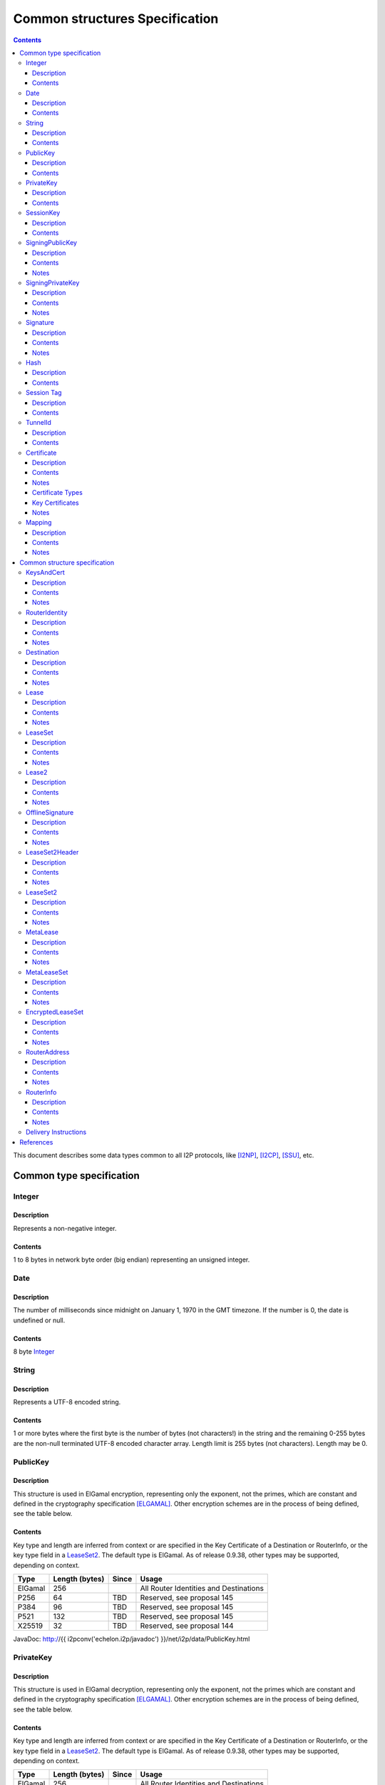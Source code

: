 ===============================
Common structures Specification
===============================
.. meta::
    :category: Design
    :lastupdated: March 2019
    :accuratefor: 0.9.39

.. contents::


This document describes some data types common to all I2P protocols, like
[I2NP]_, [I2CP]_, [SSU]_, etc.


Common type specification
=========================

.. _type-Integer:

Integer
-------

Description
```````````
Represents a non-negative integer.

Contents
````````
1 to 8 bytes in network byte order (big endian) representing an unsigned integer.

.. _type-Date:

Date
----

Description
```````````
The number of milliseconds since midnight on January 1, 1970 in the GMT timezone.
If the number is 0, the date is undefined or null.

Contents
````````
8 byte Integer_

.. _type-String:

String
------

Description
```````````
Represents a UTF-8 encoded string.

Contents
````````
1 or more bytes where the first byte is the number of bytes (not characters!)
in the string and the remaining 0-255 bytes are the non-null terminated UTF-8
encoded character array.  Length limit is 255 bytes (not characters). Length
may be 0.

.. _type-PublicKey:

PublicKey
---------

Description
```````````
This structure is used in ElGamal encryption, representing only the exponent,
not the primes, which are constant and defined in the cryptography
specification [ELGAMAL]_.
Other encryption schemes are in the process of being defined, see the table below.

Contents
````````
Key type and length are inferred from context or are specified in the Key
Certificate of a Destination or RouterInfo, or the key type field in a LeaseSet2_.
The default type is ElGamal.  As of release
0.9.38, other types may be supported, depending on context.

=======  ==============  =====  =====
 Type    Length (bytes)  Since  Usage
=======  ==============  =====  =====
ElGamal       256               All Router Identities and Destinations
P256           64         TBD   Reserved, see proposal 145
P384           96         TBD   Reserved, see proposal 145
P521          132         TBD   Reserved, see proposal 145
X25519         32         TBD   Reserved, see proposal 144
=======  ==============  =====  =====

JavaDoc: http://{{ i2pconv('echelon.i2p/javadoc') }}/net/i2p/data/PublicKey.html

.. _type-PrivateKey:

PrivateKey
----------

Description
```````````
This structure is used in ElGamal decryption, representing only the exponent,
not the primes which are constant and defined in the cryptography specification
[ELGAMAL]_.
Other encryption schemes are in the process of being defined, see the table below.

Contents
````````
Key type and length are inferred from context or are specified in the Key
Certificate of a Destination or RouterInfo, or the key type field in a LeaseSet2_.
The default type is ElGamal.  As of release
0.9.38, other types may be supported, depending on context.

=======  ==============  =====  =====
 Type    Length (bytes)  Since  Usage
=======  ==============  =====  =====
ElGamal       256               All Router Identities and Destinations
P256           32         TBD   Reserved, see proposal 145
P384           48         TBD   Reserved, see proposal 145
P521           66         TBD   Reserved, see proposal 145
X25519         32         TBD   Reserved, see proposal 144
=======  ==============  =====  =====

JavaDoc: http://{{ i2pconv('echelon.i2p/javadoc') }}/net/i2p/data/PrivateKey.html

.. _type-SessionKey:

SessionKey
----------

Description
```````````
This structure is used for AES256 encryption and decryption.

Contents
````````
32 bytes

JavaDoc: http://{{ i2pconv('echelon.i2p/javadoc') }}/net/i2p/data/SessionKey.html

.. _type-SigningPublicKey:

SigningPublicKey
----------------

Description
```````````
This structure is used for verifying signatures.

Contents
````````
Key type and length are inferred from context or are specified in the Key
Certificate of a Destination.  The default type is DSA_SHA1.  As of release
0.9.12, other types may be supported, depending on context.

======================  ==============  ======  =====
         Type           Length (bytes)  Since   Usage
======================  ==============  ======  =====
DSA_SHA1                     128                Legacy Router Identities and Destinations
ECDSA_SHA256_P256             64        0.9.12  Recent Destinations
ECDSA_SHA384_P384             96        0.9.12  Rarely used for Destinations
ECDSA_SHA512_P521            132        0.9.12  Rarely used for Destinations
RSA_SHA256_2048              256        0.9.12  Offline signing, never used for Router Identities or Destinations
RSA_SHA384_3072              384        0.9.12  Offline signing, never used for Router Identities or Destinations
RSA_SHA512_4096              512        0.9.12  Offline signing, never used for Router Identities or Destinations
EdDSA_SHA512_Ed25519          32        0.9.15  Recent Router Identities and Destinations
EdDSA_SHA512_Ed25519ph        32        0.9.25  Offline signing, never used for Router Identities or Destinations
RedDSA_SHA512_Ed25519         32        0.9.39  For Destinations and encrypted leasesets only, never used for Router Identities
======================  ==============  ======  =====

Notes
`````
* When a key is composed of two elements (for example points X,Y), it is
  serialized by padding each element to length/2 with leading zeros if
  necessary.

* All types are Big Endian, except for EdDSA, which is stored and transmitted
  in a Little Endian format.

JavaDoc: http://{{ i2pconv('echelon.i2p/javadoc') }}/net/i2p/data/SigningPublicKey.html

.. _type-SigningPrivateKey:

SigningPrivateKey
-----------------

Description
```````````
This structure is used for creating signatures.

Contents
````````
Key type and length are specified when created.  The default type is DSA_SHA1.
As of release 0.9.12, other types may be supported, depending on context.

======================  ==============  ======  =====
         Type           Length (bytes)  Since   Usage
======================  ==============  ======  =====
DSA_SHA1                      20                Legacy Router Identities and Destinations
ECDSA_SHA256_P256             32        0.9.12  Recent Destinations
ECDSA_SHA384_P384             48        0.9.12  Rarely used for Destinations
ECDSA_SHA512_P521             66        0.9.12  Rarely used for Destinations
RSA_SHA256_2048              512        0.9.12  Offline signing, never used for Router Identities or Destinations
RSA_SHA384_3072              768        0.9.12  Offline signing, never used for Router Identities or Destinations
RSA_SHA512_4096             1024        0.9.12  Offline signing, never used for Router Identities or Destinations
EdDSA_SHA512_Ed25519          32        0.9.15  Recent Router Identities and Destinations
EdDSA_SHA512_Ed25519ph        32        0.9.25  Offline signing, never used for Router Identities or Destinations
RedDSA_SHA512_Ed25519         32        0.9.39  For Destinations and encrypted leasesets only, never used for Router Identities
======================  ==============  ======  =====

Notes
`````
* When a key is composed of two elements (for example points X,Y), it is
  serialized by padding each element to length/2 with leading zeros if
  necessary.

* All types are Big Endian, except for EdDSA, which is stored and transmitted
  in a Little Endian format.

JavaDoc: http://{{ i2pconv('echelon.i2p/javadoc') }}/net/i2p/data/SigningPrivateKey.html

.. _type-Signature:

Signature
---------

Description
```````````
This structure represents the signature of some data.

Contents
````````
Signature type and length are inferred from the type of key used.  The default
type is DSA_SHA1.  As of release 0.9.12, other types may be supported,
depending on context.

======================  ==============  ======  =====
         Type           Length (bytes)  Since   Usage
======================  ==============  ======  =====
DSA_SHA1                      40                Legacy Router Identities and Destinations
ECDSA_SHA256_P256             64        0.9.12  Recent Destinations
ECDSA_SHA384_P384             96        0.9.12  Rarely used for Destinations
ECDSA_SHA512_P521            132        0.9.12  Rarely used for Destinations
RSA_SHA256_2048              256        0.9.12  Offline signing, never used for Router Identities or Destinations
RSA_SHA384_3072              384        0.9.12  Offline signing, never used for Router Identities or Destinations
RSA_SHA512_4096              512        0.9.12  Offline signing, never used for Router Identities or Destinations
EdDSA_SHA512_Ed25519          64        0.9.15  Recent Router Identities and Destinations
EdDSA_SHA512_Ed25519ph        64        0.9.25  Offline signing, never used for Router Identities or Destinations
RedDSA_SHA512_Ed25519         64        0.9.39  For Destinations and encrypted leasesets only, never used for Router Identities
======================  ==============  ======  =====

Notes
`````
* When a signature is composed of two elements (for example values R,S), it is
  serialized by padding each element to length/2 with leading zeros if
  necessary.

* All types are Big Endian, except for EdDSA, which is stored and transmitted
  in a Little Endian format.

JavaDoc: http://{{ i2pconv('echelon.i2p/javadoc') }}/net/i2p/data/Signature.html

.. _type-Hash:

Hash
----

Description
```````````
Represents the SHA256 of some data.

Contents
````````
32 bytes

JavaDoc: http://{{ i2pconv('echelon.i2p/javadoc') }}/net/i2p/data/Hash.html

.. _type-SessionTag:

Session Tag
-----------

Description
```````````
A random number

Contents
````````
32 bytes

JavaDoc: http://{{ i2pconv('echelon.i2p/javadoc') }}/net/i2p/data/SessionTag.html

.. _type-TunnelId:

TunnelId
--------

Description
```````````
Defines an identifier that is unique to each router in a tunnel.  A Tunnel ID
is generally greater than zero; do not use a value of zero except in special
cases.

Contents
````````
4 byte Integer_

JavaDoc: http://{{ i2pconv('echelon.i2p/javadoc') }}/net/i2p/data/TunnelId.html

.. _type-Certificate:

Certificate
-----------

Description
```````````
A certificate is a container for various receipts or proof of works used
throughout the I2P network.

Contents
````````
1 byte Integer_ specifying certificate type, followed by a 2 byte Integer_
specifying the size of the certificate payload, then that many bytes.

.. raw:: html

  {% highlight lang='dataspec' -%}
+----+----+----+----+----+-//
  |type| length  | payload
  +----+----+----+----+----+-//

  type :: `Integer`
          length -> 1 byte

          case 0 -> NULL
          case 1 -> HASHCASH
          case 2 -> HIDDEN
          case 3 -> SIGNED
          case 4 -> MULTIPLE
          case 5 -> KEY

  length :: `Integer`
            length -> 2 bytes

  payload :: data
             length -> $length bytes
{% endhighlight %}

Notes
`````
* For `Router Identities`_, the Certificate is always NULL through version
  0.9.15. As of 0.9.16, a Key Certificate may be used to specify the signing
  public key type. See below.

* For `Garlic Cloves`_, the Certificate is always NULL, no others are currently
  implemented.

* For `Garlic Messages`_, the Certificate is always NULL, no others are
  currently implemented.

* For `Destinations`_, the Certificate may be non-NULL. As of 0.9.12, a Key
  Certificate may be used to specify the signing public key type. See below.

* Implementers are cautioned to prohibit excess data in Certificates.
  The appropriate length for each certificate type should be enforced.

.. _Router Identities: #struct_RouterIdentity
.. _Garlic Cloves: {{ site_url('docs/spec/i2np') }}#struct_GarlicClove
.. _Garlic Messages: {{ site_url('docs/spec/i2np') }}#msg_Garlic
.. _Destinations: #struct_Destination

Certificate Types
`````````````````
The following certificate types are defined:

========  =========  ==============  ============  =====
Type      Type Code  Payload Length  Total Length  Notes
========  =========  ==============  ============  =====
Null          0             0              3
HashCash      1          varies         varies     Experimental, unused. Payload contains an ASCII colon-separated hashcash string.
Hidden        2             0              3       Experimental, unused. Hidden routers generally do not announce that they are hidden.
Signed        3         40 or 72       43 or 75    Experimental, unused. Payload contains a 40-byte DSA signature,
                                                   optionally followed by the 32-byte Hash of the signing Destination.
Multiple      4          varies         varies     Experimental, unused. Payload contains multiple certificates.
Key           5             4+             7+      Since 0.9.12. See below for details.
========  =========  ==============  ============  =====


Key Certificates
````````````````
Key certificates were introduced in release 0.9.12.  Prior to that release, all
PublicKeys were 256-byte ElGamal keys, and all SigningPublicKeys were 128-byte
DSA-SHA1 keys.  A key certificate provides a mechanism to indicate the type of
the PublicKey and SigningPublicKey in the Destination or RouterIdentity, and to
package any key data in excess of the standard lengths.

By maintaining exactly 384 bytes before the certificate, and putting any excess
key data inside the certificate, we maintain compatibility for any software
that parses Destinations and Router Identities.

The key certificate payload contains:

==================================  ======
              Data                  Length
==================================  ======
Signing Public Key Type (Integer_)    2
Crypto Public Key Type (Integer_)     2
Excess Signing Public Key Data        0+
Excess Crypto Public Key Data         0+
==================================  ======

The defined Signing Public Key types are:

======================  ===========  =======================  ======  =====
        Type             Type Code   Total Public Key Length  Since   Usage
======================  ===========  =======================  ======  =====
DSA_SHA1                     0                  128           0.9.12  Legacy Router Identities and Destinations, never explicitly set
ECDSA_SHA256_P256            1                   64           0.9.12  Older Destinations
ECDSA_SHA384_P384            2                   96           0.9.12  Rarely if ever used for Destinations
ECDSA_SHA512_P521            3                  132           0.9.12  Rarely if ever used for Destinations
RSA_SHA256_2048              4                  256           0.9.12  Offline only; never used in Key Certificates for Router Identities or Destinations
RSA_SHA384_3072              5                  384           0.9.12  Offline only; never used in Key Certificates for Router Identities or Destinations
RSA_SHA512_4096              6                  512           0.9.12  Offline only; never used in Key Certificates for Router Identities or Destinations
EdDSA_SHA512_Ed25519         7                   32           0.9.15  Recent Router Identities and Destinations
EdDSA_SHA512_Ed25519ph       8                   32           0.9.25  Offline only; never used in Key Certificates for Router Identities or Destinations
reserved  (GOST)             9                   64                   Reserved, see proposal 134
reserved  (GOST)            10                  128                   Reserved, see proposal 134
RedDSA_SHA512_Ed25519       11                   32           0.9.39  For Destinations and encrypted leasesets only; never used for Router Identities
reserved                65280-65534                                   Reserved for experimental use
reserved                   65535                                      Reserved for future expansion
======================  ===========  =======================  ======  =====

The defined Crypto Public Key types are:

========  ===========  =======================  =====
  Type     Type Code   Total Public Key Length  Usage
========  ===========  =======================  =====
ElGamal        0                 256            All Router Identities and Destinations
P256           1                  64            Reserved, see proposal 145
P384           2                  96            Reserved, see proposal 145
P521           3                 132            Reserved, see proposal 145
X25519         4                  32            Reserved, see proposal 144
reserved  65280-65534                           Reserved for experimental use
reserved     65535                              Reserved for future expansion
========  ===========  =======================  =====

When a Key Certificate is not present, the preceeding 384 bytes in the
Destination or RouterIdentity are defined as the 256-byte ElGamal PublicKey
followed by the 128-byte DSA-SHA1 SigningPublicKey.  When a Key Certificate is
present, the preceeding 384 bytes are redefined as follows:

* Complete or first portion of Crypto Public Key

* Random padding if the total lengths of the two keys are less than 384 bytes

* Complete or first portion of Signing Public Key

The Crypto Public Key is aligned at the start and the Signing Public Key is
aligned at the end.  The padding (if any) is in the middle.  The lengths and
boundaries of the initial key data, the padding, and the excess key data
portions in the certificates are not explicitly specified, but are derived from
the lengths of the specified key types.  If the total lengths of the Crypto and
Signing Public Keys exceed 384 bytes, the remainder will be contained in the
Key Certificate.  If the Crypto Public Key length is not 256 bytes, the method
for determining the boundary between the two keys is to be specified in a
future revision of this document.

Example layouts using an ElGamal Crypto Public Key and the Signing Public Key
type indicated:

======================  ==============  ===============================
   Signing Key Type     Padding Length  Excess Signing Key Data in Cert
======================  ==============  ===============================
DSA_SHA1                       0                        0
ECDSA_SHA256_P256             64                        0
ECDSA_SHA384_P384             32                        0
ECDSA_SHA512_P521              0                        4
RSA_SHA256_2048                0                      128
RSA_SHA384_3072                0                      256
RSA_SHA512_4096                0                      384
EdDSA_SHA512_Ed25519          96                        0
EdDSA_SHA512_Ed25519ph        96                        0
======================  ==============  ===============================

JavaDoc: http://{{ i2pconv('echelon.i2p/javadoc') }}/net/i2p/data/Certificate.html

Notes
`````

* Implementers are cautioned to prohibit excess data in Key Certificates.
  The appropriate length for each certificate type should be enforced.



.. _type-Mapping:

Mapping
-------

Description
```````````
A set of key/value mappings or properties

Contents
````````
A 2-byte size Integer followed by a series of String=String; pairs

.. raw:: html

  {% highlight lang='dataspec' -%}
+----+----+----+----+----+----+----+----+
  |  size   | key_string (len + data)| =  |
  +----+----+----+----+----+----+----+----+
  | val_string (len + data)     | ;  | ...
  +----+----+----+----+----+----+----+
  size :: `Integer`
          length -> 2 bytes
          Total number of bytes that follow

  key_string :: `String`
                A string (one byte length followed by UTF-8 encoded characters)

  = :: A single byte containing '='

  val_string :: `String`
                A string (one byte length followed by UTF-8 encoded characters)

  ; :: A single byte containing ';'
{% endhighlight %}

Notes
`````
* The encoding isn't optimal - we either need the '=' and ';' characters, or
  the string lengths, but not both

* Some documentation says that the strings may not include '=' or ';' but this
  encoding supports them

* Strings are defined to be UTF-8 but in the current implementation, I2CP uses
  UTF-8 but I2NP does not. For example, UTF-8 strings in a RouterInfo options
  mapping in a I2NP Database Store Message will be corrupted.

* The encoding allows duplicate keys, however in any usage where the mapping is
  signed, duplicates may cause a signature failure.

* Mappings contained in I2NP messages (i.e. in a RouterAddress or RouterInfo)
  must be sorted by key so that the signature will be invariant. Duplicate keys
  are not allowed.

* Mappings contained in an `I2CP SessionConfig`_ must be sorted by key so that
  the signature will be invariant. Duplicate keys are not allowed.

* The sort method is defined as in Java String.compareTo(), using the Unicode
  value of the characters.

* While it is application-dependent, keys and values are generally
  case-sensitive.

* Key and value string length limits are 255 bytes (not characters) each, plus
  the length byte. Length byte may be 0.

* Total length limit is 65535 bytes, plus the 2 byte size field, or 65537
  total.

.. _I2CP SessionConfig: {{ site_url('docs/spec/i2cp') }}#struct_SessionConfig

JavaDoc: http://{{ i2pconv('echelon.i2p/javadoc') }}/net/i2p/data/DataHelper.html


Common structure specification
==============================

.. _struct-KeysAndCert:

KeysAndCert
-----------

Description
```````````
An encryption public key, a signing public key, and a certificate, used as
either a RouterIdentity or a Destination.

Contents
````````
A PublicKey_ followed by a SigningPublicKey_ and then a Certificate_.

.. raw:: html

  {% highlight lang='dataspec' -%}
+----+----+----+----+----+----+----+----+
  | public_key                            |
  +                                       +
  |                                       |
  ~                                       ~
  ~                                       ~
  |                                       |
  +----+----+----+----+----+----+----+----+
  | padding (optional)                    |
  ~                                       ~
  ~                                       ~
  |                                       |
  +----+----+----+----+----+----+----+----+
  | signing_key                           |
  +                                       +
  |                                       |
  ~                                       ~
  ~                                       ~
  |                                       |
  +----+----+----+----+----+----+----+----+
  | certificate                           |
  +----+----+----+-//

  public_key :: `PublicKey` (partial or full)
                length -> 256 bytes or as specified in key certificate

  padding :: random data
             length -> 0 bytes or as specified in key certificate
             padding length + signing_key length == 128 bytes

  signing__key :: `SigningPublicKey` (partial or full)
                  length -> 128 bytes or as specified in key certificate
                  padding length + signing_key length == 128 bytes

  certificate :: `Certificate`
                 length -> >= 3 bytes

  total length: 387+ bytes
{% endhighlight %}

Notes
`````
* Do not assume that these are always 387 bytes! They are 387 bytes plus the
  certificate length specified at bytes 385-386, which may be non-zero.

* As of release 0.9.12, if the certificate is a Key Certificate, the boundaries
  of the key fields may vary. See the Key Certificate section above for
  details.

* The Crypto Public Key is aligned at the start and the Signing Public Key is
  aligned at the end. The padding (if any) is in the middle.

JavaDoc: http://{{ i2pconv('echelon.i2p/javadoc') }}/net/i2p/data/KeysAndCert.html

.. _struct-RouterIdentity:

RouterIdentity
--------------

Description
```````````
Defines the way to uniquely identify a particular router

Contents
````````
Identical to KeysAndCert.

Notes
`````
* The certificate for a RouterIdentity was always NULL until release 0.9.12.

* Do not assume that these are always 387 bytes! They are 387 bytes plus the
  certificate length specified at bytes 385-386, which may be non-zero.

* As of release 0.9.12, if the certificate is a Key Certificate, the boundaries
  of the key fields may vary. See the Key Certificate section above for
  details.

* The Crypto Public Key is aligned at the start and the Signing Public Key is
  aligned at the end. The padding (if any) is in the middle.

JavaDoc: http://{{ i2pconv('echelon.i2p/javadoc') }}/net/i2p/data/router/RouterIdentity.html

.. _struct-Destination:

Destination
-----------

Description
```````````
A Destination defines a particular endpoint to which messages can be directed
for secure delivery.

Contents
````````
Identical to KeysAndCert_.

Notes
`````
* The public key of the destination was used for the old i2cp-to-i2cp
  encryption which was disabled in version 0.6, it is currently unused except
  for the IV for LeaseSet encryption, which is deprecated. The public key in
  the LeaseSet is used instead.

* Do not assume that these are always 387 bytes! They are 387 bytes plus the
  certificate length specified at bytes 385-386, which may be non-zero.

* As of release 0.9.12, if the certificate is a Key Certificate, the boundaries
  of the key fields may vary. See the Key Certificate section above for
  details.

* The Crypto Public Key is aligned at the start and the Signing Public Key is
  aligned at the end. The padding (if any) is in the middle.

JavaDoc: http://{{ i2pconv('echelon.i2p/javadoc') }}/net/i2p/data/Destination.html

.. _struct-Lease:

Lease
-----

Description
```````````
Defines the authorization for a particular tunnel to receive messages targeting
a Destination_.

Contents
````````
SHA256 Hash_ of the RouterIdentity_ of the gateway router, then the TunnelId_,
and finally an end Date_.

.. raw:: html

  {% highlight lang='dataspec' -%}
+----+----+----+----+----+----+----+----+
  | tunnel_gw                             |
  +                                       +
  |                                       |
  +                                       +
  |                                       |
  +                                       +
  |                                       |
  +----+----+----+----+----+----+----+----+
  |     tunnel_id     |      end_date
  +----+----+----+----+----+----+----+----+
                      |
  +----+----+----+----+

  tunnel_gw :: Hash of the `RouterIdentity` of the tunnel gateway
               length -> 32 bytes

  tunnel_id :: `TunnelId`
               length -> 4 bytes

  end_date :: `Date`
              length -> 8 bytes
{% endhighlight %}

Notes
`````
* Total size: 44 bytes

JavaDoc: http://{{ i2pconv('echelon.i2p/javadoc') }}/net/i2p/data/Lease.html

.. _struct-LeaseSet:

LeaseSet
--------

Description
```````````
Contains all of the currently authorized Leases_ for a particular Destination_,
the PublicKey_ to which garlic messages can be encrypted, and then the
SigningPublicKey_ that can be used to revoke this particular version of the
structure. The LeaseSet is one of the two structures stored in the network
database (the other being RouterInfo_), and is keyed under the SHA256 of the
contained Destination_.

.. _Leases: #struct-lease

Contents
````````
Destination_, followed by a PublicKey_ for encryption, then a SigningPublicKey_
which can be used to revoke this version of the LeaseSet, then a 1 byte
Integer_ specifying how many Lease_ structures are in the set, followed by the
actual Lease_ structures and finally a Signature_ of the previous bytes signed
by the Destination_'s SigningPrivateKey_.

.. raw:: html

  {% highlight lang='dataspec' -%}
+----+----+----+----+----+----+----+----+
  | destination                           |
  +                                       +
  |                                       |
  ~                                       ~
  ~                                       ~
  |                                       |
  +----+----+----+----+----+----+----+----+
  | encryption_key                        |
  +                                       +
  |                                       |
  ~                                       ~
  ~                                       ~
  |                                       |
  +----+----+----+----+----+----+----+----+
  | signing_key                           |
  +                                       +
  |                                       |
  ~                                       ~
  ~                                       ~
  |                                       |
  +----+----+----+----+----+----+----+----+
  | num| Lease 0                          |
  +----+                                  +
  |                                       |
  ~                                       ~
  ~                                       ~
  |                                       |
  +----+----+----+----+----+----+----+----+
  | Lease 1                               |
  +                                       +
  |                                       |
  ~                                       ~
  ~                                       ~
  |                                       |
  +----+----+----+----+----+----+----+----+
  | Lease ($num-1)                        |
  +                                       +
  |                                       |
  ~                                       ~
  ~                                       ~
  |                                       |
  +----+----+----+----+----+----+----+----+
  | signature                             |
  +                                       +
  |                                       |
  +                                       +
  |                                       |
  +                                       +
  |                                       |
  +                                       +
  |                                       |
  +----+----+----+----+----+----+----+----+

  destination :: `Destination`
                 length -> >= 387+ bytes

  encryption_key :: `PublicKey`
                    length -> 256 bytes

  signing_key :: `SigningPublicKey`
                 length -> 128 bytes or as specified in destination's key
                           certificate

  num :: `Integer`
         length -> 1 byte
         Number of leases to follow
         value: 0 <= num <= 16

  leases :: [`Lease`]
            length -> $num*44 bytes

  signature :: `Signature`
               length -> 40 bytes or as specified in destination's key
                         certificate
{% endhighlight %}

Notes
`````
* The public key of the destination was used for the old I2CP-to-I2CP
  encryption which was disabled in version 0.6, it is currently unused.

* The encryption key is used for end-to-end ElGamal/AES+SessionTag encryption
  [ELGAMAL-AES]_. It is currently generated anew at every router startup, it is
  not persistent.

* The signature may be verified using the signing public key of the
  destination.

* The signing_key is currently unused. It was intended for LeaseSet revocation,
  which is unimplemented. It is currently generated anew at every router
  startup, it is not persistent. The signing key type is always the same as the
  destination's signing key type.

* The earliest expiration of all the Leases is treated as the timestamp or
  version of the LeaseSet. Routers will generally not accept a store of a
  LeaseSet unless it is "newer" than the current one. Take care when publishing
  a new LeaseSet where the oldest Lease is the same as the oldest Lease in the
  previous LeaseSet. The publishing router should generally increment the
  expiration of the oldest Lease by at least 1 ms in that case.

* Prior to release 0.9.7, when included in a DatabaseStore Message sent by the
  originating router, the router set all the published leases' expirations to
  the same value, that of the earliest lease. As of release 0.9.7, the router
  publishes the actual lease expiration for each lease. This is an
  implementation detail and not part of the structures specification.

JavaDoc: http://{{ i2pconv('echelon.i2p/javadoc') }}/net/i2p/data/LeaseSet.html


.. _struct-Lease2:

Lease2
------

Description
```````````
Defines the authorization for a particular tunnel to receive messages targeting
a Destination_.
Same as Lease_ but with a 4-byte end_date.
Used by LeaseSet2_.
Supported as of 0.9.38; see proposal 123 for more information.

Contents
````````
SHA256 Hash_ of the RouterIdentity_ of the gateway router, then the TunnelId_,
and finally a 4 byte end date.

.. raw:: html

  {% highlight lang='dataspec' -%}
+----+----+----+----+----+----+----+----+
  | tunnel_gw                             |
  +                                       +
  |                                       |
  +                                       +
  |                                       |
  +                                       +
  |                                       |
  +----+----+----+----+----+----+----+----+
  |     tunnel_id     |      end_date     |
  +----+----+----+----+----+----+----+----+

  tunnel_gw :: Hash of the `RouterIdentity` of the tunnel gateway
               length -> 32 bytes

  tunnel_id :: `TunnelId`
               length -> 4 bytes

  end_date :: 4 byte date
              length -> 4 bytes
              Seconds since the epoch, rolls over in 2106.

{% endhighlight %}

Notes
`````
* Total size: 40 bytes

JavaDoc: http://{{ i2pconv('echelon.i2p/javadoc') }}/net/i2p/data/Lease2.html



.. _struct-OfflineSignature:

OfflineSignature
----------------

Description
```````````
This is an optional part of the LeaseSet2Header_.
Also used in streaming and I2CP.
Supported as of 0.9.38; see proposal 123 for more information.

Contents
````````

Contains an expiration, a sigtype and transient SigningPublicKey_, and a Signature_.

.. raw:: html

  {% highlight lang='dataspec' -%}
+----+----+----+----+----+----+----+----+
  |     expires       | sigtype |         |
  +----+----+----+----+----+----+         +
  |       transient_public_key            |
  ~                                       ~
  ~                                       ~
  |                                       |
  +----+----+----+----+----+----+----+----+
  |           signature                   |
  ~                                       ~
  ~                                       ~
  |                                       |
  +----+----+----+----+----+----+----+----+

  expires :: 4 byte date
             length -> 4 bytes
             Seconds since the epoch, rolls over in 2106.

  sigtype :: 2 byte type of the transient_public_key
             length -> 2 bytes

  transient_public_key :: `SigningPublicKey`
                          length -> As inferred from the sigtype

  signature :: `Signature`
               length -> As inferred from the sigtype of the signing public key
                         in the `Destination` that preceded this offline signature.
               Signature of expires timestamp, transient sig type, and public key, by the destination public key,

{% endhighlight %}

Notes
`````
* This section can, and should, be generated offline.


.. _struct-LeaseSet2Header:

LeaseSet2Header
---------------

Description
```````````
This is the common part of the LeaseSet2_ and MetaLeaseSet_.
Supported as of 0.9.38; see proposal 123 for more information.

Contents
````````

Contains the Destination_, two timestamps, and an optional OfflineSignature_.

.. raw:: html

  {% highlight lang='dataspec' -%}
+----+----+----+----+----+----+----+----+
  | destination                           |
  +                                       +
  |                                       |
  ~                                       ~
  ~                                       ~
  |                                       |
  +----+----+----+----+----+----+----+----+
  |     published     | expires |  flags  |
  +----+----+----+----+----+----+----+----+
  | offline_signature (optional)          |
  +                                       +
  |                                       |
  ~                                       ~
  ~                                       ~
  |                                       |
  +----+----+----+----+----+----+----+----+

  destination :: `Destination`
                 length -> >= 387+ bytes

  published :: 4 byte date
               length -> 4 bytes
               Seconds since the epoch, rolls over in 2106.

  expires :: 2 byte time
             length -> 2 bytes
             Offset from published timestamp in seconds, 18.2 hours max

  flags :: 2 bytes
    Bit order: 15 14 ... 3 2 1 0
    Bit 0: If 0, no offline keys; if 1, offline keys
    Bit 1: If 0, a standard published leaseset.
           If 1, an unpublished leaseset. Should not be flooded, published, or
           sent in response to a query. If this leaseset expires, do not query the
           netdb for a new one.
    Bits 15-2: set to 0 for compatibility with future uses

  offline_signature :: `OfflineSignature`
                       length -> varies
                       Optional, only present if bit 0 is set in the flags.

{% endhighlight %}

Notes
`````
* Total size: 395 bytes minimum

* Maximum actual expires time is TBD, will be about 11 minutes for
  LeaseSet2_ and the full 18.2 hours for MetaLeaseSet_.



.. _struct-LeaseSet2:

LeaseSet2
---------

Description
```````````
Contained in a I2NP DatabaseStore message of type 3.
Supported as of 0.9.38; see proposal 123 for more information.

Contains all of the currently authorized Lease2_ for a particular Destination_,
the PublicKey_ to which garlic messages can be encrypted, and then the
SigningPublicKey_ that can be used to revoke this particular version of the
structure. The LeaseSet is one of the two structures stored in the network
database (the other being RouterInfo_), and is keyed under the SHA256 of the
contained Destination_.


Contents
````````
LeaseSet2Header_, followed by a options, then one or more PublicKey_ for encryption,
Integer_ specifying how many Lease2_ structures are in the set, followed by the
actual Lease2_ structures and finally a Signature_ of the previous bytes signed
by the Destination_'s SigningPrivateKey_ or the transient key.

.. raw:: html

  {% highlight lang='dataspec' -%}
+----+----+----+----+----+----+----+----+
  |         ls2_header                    |
  ~                                       ~
  ~                                       ~
  |                                       |
  +----+----+----+----+----+----+----+----+
  |          options                      |
  ~                                       ~
  ~                                       ~
  |                                       |
  +----+----+----+----+----+----+----+----+
  |numk| keytype0| keylen0 |              |
  +----+----+----+----+----+              +
  |          encryption_key_0             |
  ~                                       ~
  ~                                       ~
  |                                       |
  +----+----+----+----+----+----+----+----+
  | keytypen| keylenn |                   |
  +----+----+----+----+                   +
  |          encryption_key_n             |
  ~                                       ~
  ~                                       ~
  |                                       |
  +----+----+----+----+----+----+----+----+
  | num| Lease2 0                         |
  +----+                                  +
  |                                       |
  ~                                       ~
  ~                                       ~
  |                                       |
  +----+----+----+----+----+----+----+----+
  | Lease2($num-1)                        |
  +                                       +
  |                                       |
  ~                                       ~
  ~                                       ~
  |                                       |
  +----+----+----+----+----+----+----+----+
  | signature                             |
  ~                                       ~
  ~                                       ~
  |                                       |
  +----+----+----+----+----+----+----+----+

  ls2header :: `LeaseSet2Header`
               length -> varies

  options :: `Mapping`
             length -> varies, 2 bytes minimum

  numk :: `Integer`
          length -> 1 byte
          Number of key types, key lengths, and `PublicKey`s to follow
          value: 1 <= numk <= max TBD

  keytype :: The encryption type of the `PublicKey` to follow.
             length -> 2 bytes

  keylen :: The length of the `PublicKey` to follow.
            Must match the specified length of the encryption type.
            length -> 2 bytes

  encryption_key :: `PublicKey`
                    length -> 256 bytes

  num :: `Integer`
         length -> 1 byte
         Number of `Lease2`s to follow
         value: 0 <= num <= 16

  leases :: [`Lease2`]
            length -> $num*40 bytes

  signature :: `Signature`
               length -> 40 bytes or as specified in destination's key
                         certificate, or by the sigtype of the transient public key,
                         if present in the header

{% endhighlight %}

Notes
`````
* The public key of the destination was used for the old I2CP-to-I2CP
  encryption which was disabled in version 0.6, it is currently unused.

* The encryption keys are used for end-to-end ElGamal/AES+SessionTag encryption
  [ELGAMAL-AES]_ (type 0) or other end-to-end encryption schemes.
  See proposals 123, 144, and 145.
  They are currently generated anew at every router startup
  they are not persistent.

* The signature is over the data above, PREPENDED with the single byte
  containing the DatabaseStore type (3).

* The signature may be verified using the signing public key of the
  destination, or the transient signing public key, if an offline signature
  is included in the leaseset2 header.

* The key length is provided for each key, so that floodfills and clients
  may parse the structure even if not all encryption types are known or supported.


JavaDoc: http://{{ i2pconv('echelon.i2p/javadoc') }}/net/i2p/data/LeaseSet.html


.. _struct-MetaLease:

MetaLease
---------

Description
```````````
Defines the authorization for a particular tunnel to receive messages targeting
a Destination_.
Same as Lease2_ but with flags and cost instead of a tunnel id.
Used by MetaLeaseSet_.
Contained in a I2NP DatabaseStore message of type 7.
Supported as of 0.9.38; see proposal 123 for more information.

Contents
````````
SHA256 Hash_ of the RouterIdentity_ of the gateway router, then flags and cost,
and finally a 4 byte end date.

.. raw:: html

  {% highlight lang='dataspec' -%}
+----+----+----+----+----+----+----+----+
  | tunnel_gw                             |
  +                                       +
  |                                       |
  +                                       +
  |                                       |
  +                                       +
  |                                       |
  +----+----+----+----+----+----+----+----+
  |    flags     |cost|      end_date     |
  +----+----+----+----+----+----+----+----+

  tunnel_gw :: Hash of the `RouterIdentity` of the tunnel gateway,
               or the hash of another `MetaLeaseSet`.
               length -> 32 bytes

  flags :: 3 bytes of flags
           Bit order: 23 22 ... 3 2 1 0
           Bits 3-0: Type of the entry.
           If 0, unknown.
           If 1, a `LeaseSet`.
           If 3, a `LeaseSet2`.
           If 5, a `MetaLeaseSet`.
           Bits 23-4: set to 0 for compatibility with future uses
           length -> 3 bytes

  cost :: 1 byte, 0-255. Lower value is higher priority.
          length -> 1 byte

  end_date :: 4 byte date
              length -> 4 bytes
              Seconds since the epoch, rolls over in 2106.

{% endhighlight %}

Notes
`````
* Total size: 40 bytes

JavaDoc: http://{{ i2pconv('echelon.i2p/javadoc') }}/net/i2p/data/MetaLease.html



.. _struct-MetaLeaseSet:

MetaLeaseSet
------------

Description
```````````
Contained in a I2NP DatabaseStore message of type 7.
Defined as of 0.9.38; scheduled to be working as of 0.9.40;
see proposal 123 for more information.

Contains all of the currently authorized MetaLease_ for a particular Destination_,
the PublicKey_ to which garlic messages can be encrypted, and then the
SigningPublicKey_ that can be used to revoke this particular version of the
structure. The LeaseSet is one of the two structures stored in the network
database (the other being RouterInfo_), and is keyed under the SHA256 of the
contained Destination_.


Contents
````````
LeaseSet2Header_, followed by a options,
Integer_ specifying how many Lease2_ structures are in the set, followed by the
actual Lease2_ structures and finally a Signature_ of the previous bytes signed
by the Destination_'s SigningPrivateKey_ or the transient key.

.. raw:: html

  {% highlight lang='dataspec' -%}
+----+----+----+----+----+----+----+----+
  |         ls2_header                    |
  ~                                       ~
  ~                                       ~
  |                                       |
  +----+----+----+----+----+----+----+----+
  |          options                      |
  ~                                       ~
  ~                                       ~
  |                                       |
  +----+----+----+----+----+----+----+----+
  | num| MetaLease 0                      |
  +----+                                  +
  |                                       |
  ~                                       ~
  ~                                       ~
  |                                       |
  +----+----+----+----+----+----+----+----+
  | MetaLease($num-1)                     |
  +                                       +
  |                                       |
  ~                                       ~
  ~                                       ~
  |                                       |
  +----+----+----+----+----+----+----+----+
  |numr|                                  |
  +----+                                  +
  |          revocation_0                 |
  ~                                       ~
  ~                                       ~
  |                                       |
  +----+----+----+----+----+----+----+----+
  |          revocation_n                 |
  ~                                       ~
  ~                                       ~
  |                                       |
  +----+----+----+----+----+----+----+----+
  | signature                             |
  ~                                       ~
  ~                                       ~
  |                                       |
  +----+----+----+----+----+----+----+----+

  ls2header :: `LeaseSet2Header`
               length -> varies

  options :: `Mapping`
             length -> varies, 2 bytes minimum

  num :: `Integer`
          length -> 1 byte
          Number of `MetaLease`s to follow
          value: 1 <= num <= max TBD

  leases :: `MetaLease`s
            length -> $numr*40 bytes

  numr :: `Integer`
          length -> 1 byte
          Number of `Hash`es to follow
          value: 0 <= numr <= max TBD

  revocations :: [`Hash`]
                 length -> $numr*32 bytes

  signature :: `Signature`
               length -> 40 bytes or as specified in destination's key
                         certificate, or by the sigtype of the transient public key,
                         if present in the header

{% endhighlight %}

Notes
`````
* The public key of the destination was used for the old I2CP-to-I2CP
  encryption which was disabled in version 0.6, it is currently unused.

* The signature is over the data above, PREPENDED with the single byte
  containing the DatabaseStore type (7).

* The signature may be verified using the signing public key of the
  destination, or the transient signing public key, if an offline signature
  is included in the leaseset2 header.


JavaDoc: http://{{ i2pconv('echelon.i2p/javadoc') }}/net/i2p/data/MetaLeaseSet.html



.. _struct-EncryptedLeaseSet:

EncryptedLeaseSet
-----------------

Description
```````````
Contained in a I2NP DatabaseStore message of type 5.
Defined as of 0.9.38; working as of 0.9.39;
see proposal 123 for more information.

Only the blinded key and expiration are visible in cleartext.
The actual lease set is encrypted.

Contents
````````
A two byte signature type, the blinded SigningPrivateKey_,
published time, expiration, and flags.
Then, a two byte length followed by encrypted data.
Finally, a Signature_ of the previous bytes signed
by the blinded SigningPrivateKey_ or the transient key.

.. raw:: html

  {% highlight lang='dataspec' -%}
+----+----+----+----+----+----+----+----+
  | sigtype |                             |
  +----+----+                             +
  |        blinded_public_key             |
  ~                                       ~
  ~                                       ~
  |                                       |
  +----+----+----+----+----+----+----+----+
  |     published     | expires |  flags  |
  +----+----+----+----+----+----+----+----+
  | offline_signature (optional)          |
  +                                       +
  |                                       |
  ~                                       ~
  ~                                       ~
  |                                       |
  +----+----+----+----+----+----+----+----+
  |  len    |                             |
  +----+----+                             +
  |         encrypted_data                |
  ~                                       ~
  ~                                       ~
  |                                       |
  +----+----+----+----+----+----+----+----+
  | signature                             |
  ~                                       ~
  ~                                       ~
  |                                       |
  +----+----+----+----+----+----+----+----+

  sigtype :: A two byte signature type of the public key to follow
             length -> 2 bytes

  blinded_public_key :: `SigningPublicKey`
                        length -> As inferred from the sigtype

  published :: 4 byte date
               length -> 4 bytes
               Seconds since the epoch, rolls over in 2106.

  expires :: 2 byte time
             length -> 2 bytes
             Offset from published timestamp in seconds, 18.2 hours max

  flags :: 2 bytes
    Bit order: 15 14 ... 3 2 1 0
    Bit 0: If 0, no offline keys; if 1, offline keys
    Bit 1: If 0, a standard published leaseset.
           If 1, an unpublished leaseset. Should not be flooded, published, or
           sent in response to a query. If this leaseset expires, do not query the
           netdb for a new one.
    Bits 15-2: set to 0 for compatibility with future uses

  offline_signature :: `OfflineSignature`
                       length -> varies
                       Optional, only present if bit 0 is set in the flags.

  len :: `Integer`
          length -> 2 bytes
          length of encrypted_data to follow
          value: 1 <= num <= max TBD

  encrypted_data :: Data encrypted
                    length -> len bytes

  signature :: `Signature`
               length -> As specified by the sigtype of the blinded pubic key,
                         or by the sigtype of the transient public key,
                         if present in the header

{% endhighlight %}

Notes
`````
* The public key of the destination was used for the old I2CP-to-I2CP
  encryption which was disabled in version 0.6, it is currently unused.

* The signature is over the data above, PREPENDED with the single byte
  containing the DatabaseStore type (5).

* The signature may be verified using the signing public key of the
  destination, or the transient signing public key, if an offline signature
  is included in the leaseset2 header.

* Blinding and encryption are specified in `EncryptedLeaseSet`_

* This structure does not use the LeaseSet2Header_.

* Maximum actual expires time is about 11 minutes, unless
  it is an encrypted MetaLeaseSet_.

* See proposal 123 for notes on using offline signatures
  with encrypted leasesets.

.. _EncryptedLeaseSet: {{ site_url('docs/spec/encryptedleaseset') }}

JavaDoc: http://{{ i2pconv('echelon.i2p/javadoc') }}/net/i2p/data/EncryptedLeaseSet.html



.. _struct-RouterAddress:

RouterAddress
-------------

Description
```````````
This structure defines the means to contact a router through a transport
protocol.

Contents
````````
1 byte Integer_ defining the relative cost of using the address, where 0 is
free and 255 is expensive, followed by the expiration Date_ after which the
address should not be used, or if null, the address never expires. After that
comes a String_ defining the transport protocol this router address uses.
Finally there is a Mapping_ containing all of the transport specific options
necessary to establish the connection, such as IP address, port number, email
address, URL, etc.

.. raw:: html

  {% highlight lang='dataspec' -%}
+----+----+----+----+----+----+----+----+
  |cost|           expiration
  +----+----+----+----+----+----+----+----+
       |        transport_style           |
  +----+----+----+----+-//-+----+----+----+
  |                                       |
  +                                       +
  |               options                 |
  ~                                       ~
  ~                                       ~
  |                                       |
  +----+----+----+----+----+----+----+----+

  cost :: `Integer`
          length -> 1 byte

          case 0 -> free
          case 255 -> expensive

  expiration :: `Date` (must be all zeros, see notes below)
                length -> 8 bytes

                case null -> never expires

  transport_style :: `String`
                     length -> 1-256 bytes

  options :: `Mapping`
{% endhighlight %}

Notes
`````
* Cost is typically 5 or 6 for SSU, and 10 or 11 for NTCP.

* Expiration is currently unused, always null (all zeroes). As of release
  0.9.3, the expiration is assumed zero and not stored, so any non-zero
  expiration will fail in the RouterInfo signature verification. Implementing
  expiration (or another use for these bytes) will be a backwards-incompatible
  change. Routers MUST set this field to all zeros. As of release 0.9.12, a
  non-zero expiration field is again recognized, however we must wait several
  releases to use this field, until the vast majority of the network recognizes
  it.

* The following options, while not required, are standard and expected to be
  present in most router addresses: "host" (an IPv4 or IPv6 address or host
  name) and "port".

JavaDoc: http://{{ i2pconv('echelon.i2p/javadoc') }}/net/i2p/data/router/RouterAddress.html

.. _struct-RouterInfo:

RouterInfo
----------

Description
```````````
Defines all of the data that a router wants to publish for the network to see.
The RouterInfo_ is one of two structures stored in the network database (the
other being LeaseSet_), and is keyed under the SHA256 of the contained
RouterIdentity_.

Contents
````````
RouterIdentity_ followed by the Date_, when the entry was published

.. raw:: html

  {% highlight lang='dataspec' -%}
+----+----+----+----+----+----+----+----+
  | router_ident                          |
  +                                       +
  |                                       |
  ~                                       ~
  ~                                       ~
  |                                       |
  +----+----+----+----+----+----+----+----+
  | published                             |
  +----+----+----+----+----+----+----+----+
  |size| RouterAddress 0                  |
  +----+                                  +
  |                                       |
  ~                                       ~
  ~                                       ~
  |                                       |
  +----+----+----+----+----+----+----+----+
  | RouterAddress 1                       |
  +                                       +
  |                                       |
  ~                                       ~
  ~                                       ~
  |                                       |
  +----+----+----+----+----+----+----+----+
  | RouterAddress ($size-1)               |
  +                                       +
  |                                       |
  ~                                       ~
  ~                                       ~
  |                                       |
  +----+----+----+----+-//-+----+----+----+
  |psiz| options                          |
  +----+----+----+----+-//-+----+----+----+
  | signature                             |
  +                                       +
  |                                       |
  +                                       +
  |                                       |
  +                                       +
  |                                       |
  +                                       +
  |                                       |
  +----+----+----+----+----+----+----+----+

  router_ident :: `RouterIdentity`
                  length -> >= 387+ bytes

  published :: `Date`
               length -> 8 bytes

  size :: `Integer`
          length -> 1 byte
          The number of `RouterAddress`es to follow, 0-255

  addresses :: [`RouterAddress`]
               length -> varies

  peer_size :: `Integer`
               length -> 1 byte
               The number of peer `Hash`es to follow, 0-255, unused, always zero
               value -> 0

  options :: `Mapping`

  signature :: `Signature`
               length -> 40 bytes or as specified in router_ident's key
                         certificate
{% endhighlight %}

Notes
`````
* The peer_size Integer_ may be followed by a list of that many router hashes.
  This is currently unused. It was intended for a form of restricted routes,
  which is unimplemented.
  Certain implementations may require the list to be sorted so the signature is invariant.
  To be researched before enabling this feature.

* The signature may be verified using the signing public key of the
  router_ident.

* See the network database page [NETDB-ROUTERINFO]_ for standard options that
  are expected to be present in all router infos.

* Very old routers required the addresses to be sorted by the SHA256 of their data
  so the signature is invariant.
  This is no longer required, and not worth implementing for backward compatibility.

JavaDoc: http://{{ i2pconv('echelon.i2p/javadoc') }}/net/i2p/data/router/RouterInfo.html

.. _struct-DeliveryInstructions:

Delivery Instructions
---------------------

Tunnel Message Delivery Instructions are defined in the Tunnel Message
Specification [TUNNEL-DELIVERY]_.

Garlic Message Delivery Instructions are defined in the I2NP Message
Specification [GARLIC-DELIVERY]_.


References
==========

.. [ELGAMAL]
    {{ site_url('docs/how/cryptography', True) }}#elgamal

.. [ELGAMAL-AES]
    {{ site_url('docs/how/elgamal-aes', True) }}

.. [GARLIC-DELIVERY]
    {{ ctags_url('GarlicCloveDeliveryInstructions') }}

.. [I2CP]
    {{ site_url('docs/protocol/i2cp', True) }}

.. [I2NP]
    {{ site_url('docs/protocol/i2np', True) }}

.. [NETDB-ROUTERINFO]
    {{ site_url('docs/how/network-database', True) }}#routerInfo

.. [SSU]
    {{ site_url('docs/transport/ssu', True) }}

.. [TUNNEL-DELIVERY]
    {{ ctags_url('TunnelMessageDeliveryInstructions') }}
